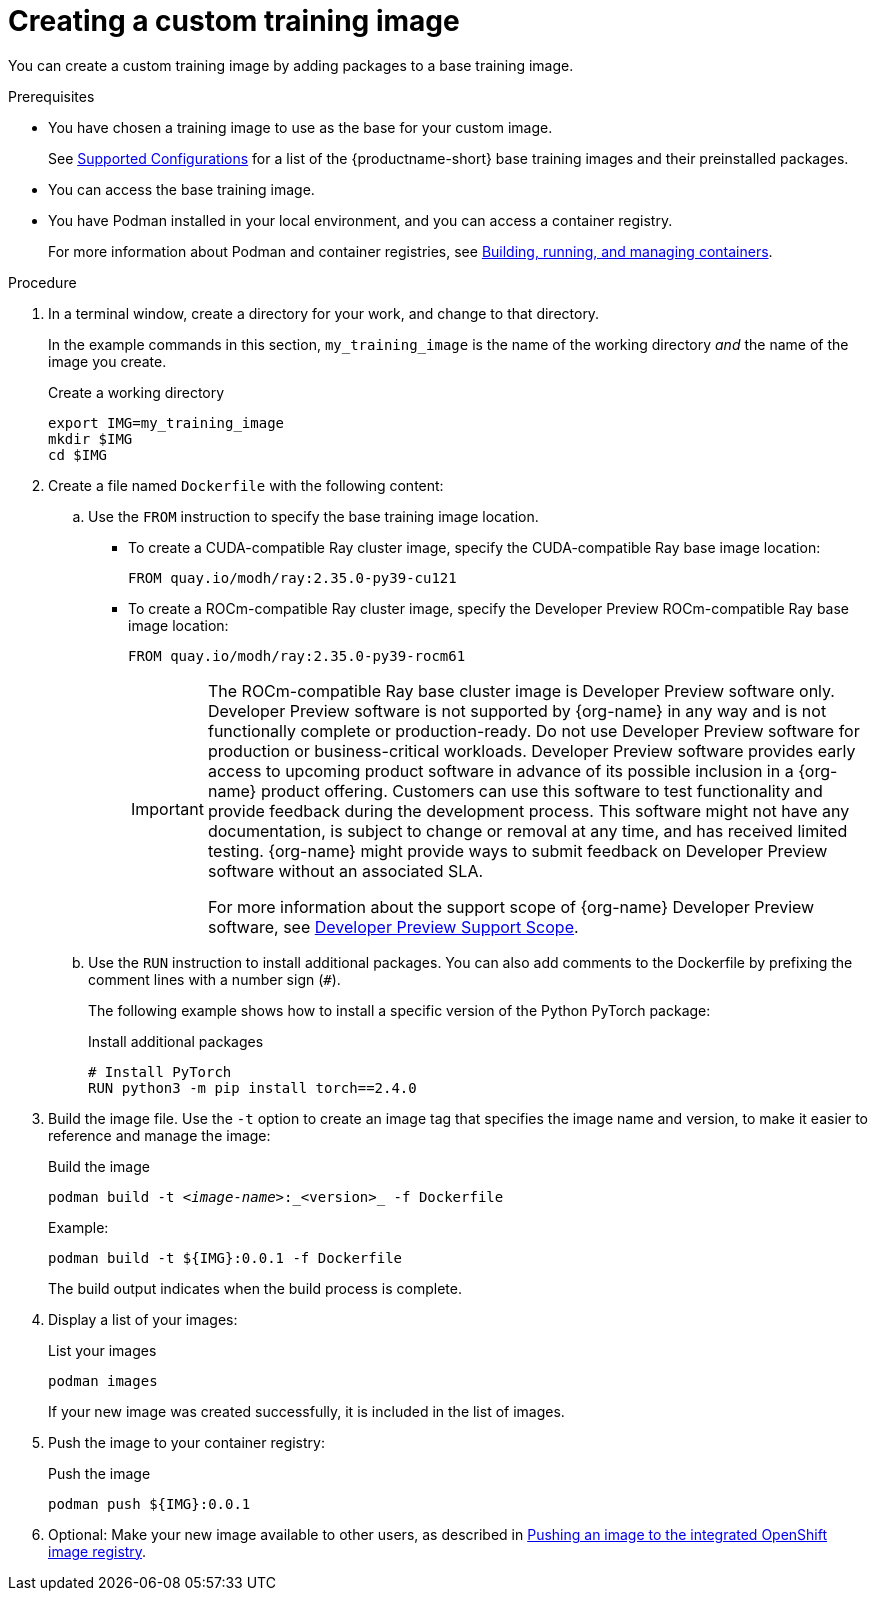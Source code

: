 :_module-type: PROCEDURE

[id='creating-a-custom-training-image_{context}']
= Creating a custom training image

You can create a custom training image by adding packages to a base training image.

.Prerequisites

* You have chosen a training image to use as the base for your custom image. 
ifndef::upstream[]
+
See link:https://access.redhat.com/articles/rhoai-supported-configs[Supported Configurations] for a list of the {productname-short} base training images and their preinstalled packages.
endif::[]

* You can access the base training image.
* You have Podman installed in your local environment, and you can access a container registry.
+
For more information about Podman and container registries, see link:https://docs.redhat.com/en/documentation/red_hat_enterprise_linux/9/html/building_running_and_managing_containers/index[Building, running, and managing containers].


.Procedure

. In a terminal window, create a directory for your work, and change to that directory. 
+
In the example commands in this section, `my_training_image` is the name of the working directory _and_ the name of the image you create.
+
.Create a working directory
[source,bash]
----
export IMG=my_training_image
mkdir $IMG
cd $IMG
----

. Create a file named `Dockerfile` with the following content:

.. Use the `FROM` instruction to specify the base training image location.

* To create a CUDA-compatible Ray cluster image, specify the CUDA-compatible Ray base image location:
+
[source,bash]
----
FROM quay.io/modh/ray:2.35.0-py39-cu121
----

* To create a ROCm-compatible Ray cluster image, specify the Developer Preview ROCm-compatible Ray base image location:
+
[source,bash]
----
FROM quay.io/modh/ray:2.35.0-py39-rocm61
----
+
[IMPORTANT]
====
The ROCm-compatible Ray base cluster image is Developer Preview software only. 
Developer Preview software is not supported by {org-name} in any way and is not functionally complete or production-ready. 
Do not use Developer Preview software for production or business-critical workloads. 
Developer Preview software provides early access to upcoming product software in advance of its possible inclusion in a {org-name} product offering. 
Customers can use this software to test functionality and provide feedback during the development process. 
This software might not have any documentation, is subject to change or removal at any time, and has received limited testing. 
{org-name} might provide ways to submit feedback on Developer Preview software without an associated SLA.

For more information about the support scope of {org-name} Developer Preview software, see link:https://access.redhat.com/support/offerings/devpreview/[Developer Preview Support Scope].
====


.. Use the `RUN` instruction to install additional packages.
You can also add comments to the Dockerfile by prefixing the comment lines with a number sign (`#`).
+
The following example shows how to install a specific version of the Python PyTorch package:
+
.Install additional packages
[source,bash]
----
# Install PyTorch
RUN python3 -m pip install torch==2.4.0
----


. Build the image file. 
Use the `-t` option to create an image tag that specifies the image name and version, to make it easier to reference and manage the image: 
+
.Build the image
[source,subs="+quotes"]
----
podman build -t _<image-name>_:_<version>_ -f Dockerfile
----
+
Example:
+
[source,bash]
----
podman build -t ${IMG}:0.0.1 -f Dockerfile
----
+
The build output indicates when the build process is complete.

. Display a list of your images:
+
.List your images
[source,subs="+quotes"]
----
podman images
----
+
If your new image was created successfully, it is included in the list of images.

. Push the image to your container registry:
+
.Push the image
[source,bash]
----
podman push ${IMG}:0.0.1
----

. Optional: Make your new image available to other users, as described in link:{rhoaidocshome}{default-format-url}/working_with_distributed_workloads/pushing-an-image-to-the-integrated-openshift-image-registry_distributed-workloads[Pushing an image to the integrated OpenShift image registry].

